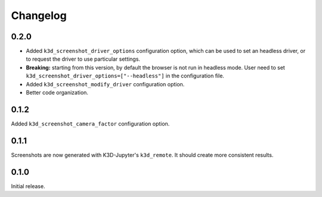 Changelog
---------

0.2.0
=====

* Added ``k3d_screenshot_driver_options`` configuration option, which can be
  used to set an headless driver, or to request the driver to use particular
  settings.

* **Breaking:** starting from this version, by default the browser is not run
  in headless mode. User need to set 
  ``k3d_screenshot_driver_options=["--headless"]`` in the configuration file.

* Added ``k3d_screenshot_modify_driver`` configuration option.

* Better code organization.


0.1.2
=====

Added ``k3d_screenshot_camera_factor`` configuration option.


0.1.1
=====

Screenshots are now generated with K3D-Jupyter's ``k3d_remote``. It should
create more consistent results.


0.1.0
=====

Initial release.
